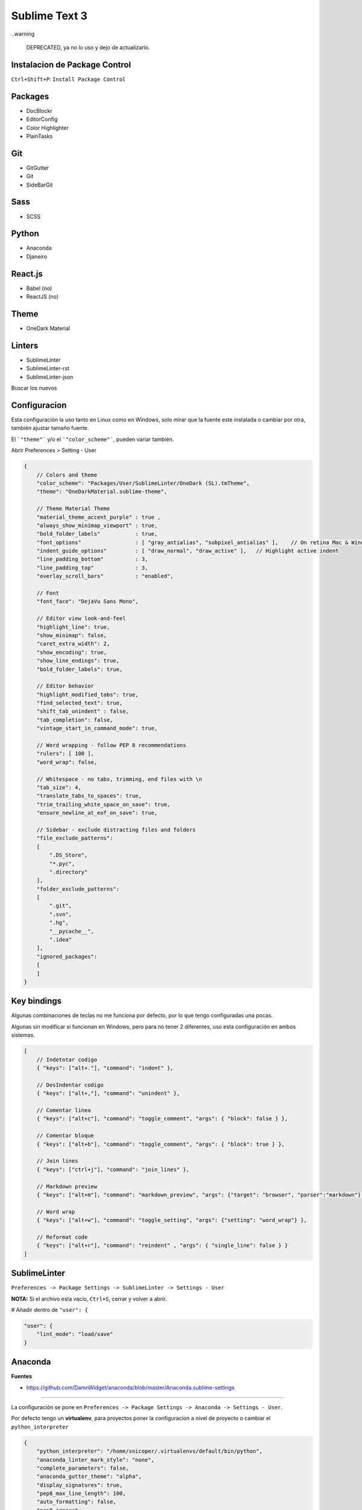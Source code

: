 .. _reference-editors-sublime_text-sublime-text-3:

##############
Sublime Text 3
##############

..warning

    DEPRECATED, ya no lo uso y dejo de actualizarlo.

Instalacion de Package Control
******************************

``Ctrl+Shift+P``: ``Install Package Control``

Packages
********

* DocBlockr
* EditorConfig
* Color Highlighter
* Plain​Tasks

Git
***

* GitGutter
* Git
* SideBarGit

Sass
****

* SCSS

Python
******

* Anaconda
* Djaneiro

React.js
********

* Babel (no)
* ReactJS (no)

Theme
*****

* OneDark Material

Linters
*******

* SublimeLinter
* SublimeLinter-rst
* SublimeLinter-json

Buscar los nuevos

Configuracion
*************

Esta configuración la uso tanto en Linux como en Windows, solo mirar que
la fuente este instalada o cambiar por otra, también ajustar tamaño fuente.

El ```"theme"``` y/o el ```"color_scheme"```, pueden variar también.

Abrir Preferences > Setting - User

.. code-block:: javascript

    {
        // Colors and theme
        "color_scheme": "Packages/User/SublimeLinter/OneDark (SL).tmTheme",
        "theme": "OneDarkMaterial.sublime-theme",

        // Theme Material Theme
        "material_theme_accent_purple" : true ,
        "always_show_minimap_viewport" : true,
        "bold_folder_labels"           : true,
        "font_options"                 : [ "gray_antialias", "subpixel_antialias" ],    // On retina Mac & Windows
        "indent_guide_options"         : [ "draw_normal", "draw_active" ],   // Highlight active indent
        "line_padding_bottom"          : 3,
        "line_padding_top"             : 3,
        "overlay_scroll_bars"          : "enabled",

        // Font
        "font_face": "DejaVu Sans Mono",

        // Editor view look-and-feel
        "highlight_line": true,
        "show_minimap": false,
        "caret_extra_width": 2,
        "show_encoding": true,
        "show_line_endings": true,
        "bold_folder_labels": true,

        // Editor behavior
        "highlight_modified_tabs": true,
        "find_selected_text": true,
        "shift_tab_unindent" : false,
        "tab_completion": false,
        "vintage_start_in_command_mode": true,

        // Word wrapping - follow PEP 8 recommendations
        "rulers": [ 100 ],
        "word_wrap": false,

        // Whitespace - no tabs, trimming, end files with \n
        "tab_size": 4,
        "translate_tabs_to_spaces": true,
        "trim_trailing_white_space_on_save": true,
        "ensure_newline_at_eof_on_save": true,

        // Sidebar - exclude distracting files and folders
        "file_exclude_patterns":
        [
            ".DS_Store",
            "*.pyc",
            ".directory"
        ],
        "folder_exclude_patterns":
        [
            ".git",
            ".svn",
            ".hg",
            "__pycache__",
            ".idea"
        ],
        "ignored_packages":
        [
        ]
    }

Key bindings
************

Algunas combinaciones de teclas no me funciona por defecto, por lo que
tengo configuradas una pocas.

Algunas sin modificar si funcionan en Windows, pero para no tener 2
diferentes, uso esta configuración en ambos sistemas.

.. code-block:: javascript

    [
        // Indetntar codigo
        { "keys": ["alt+."], "command": "indent" },

        // DesIndentar codigo
        { "keys": ["alt+,"], "command": "unindent" },

        // Comentar linea
        { "keys": ["alt+c"], "command": "toggle_comment", "args": { "block": false } },

        // Comentar bloque
        { "keys": ["alt+b"], "command": "toggle_comment", "args": { "block": true } },

        // Join lines
        { "keys": ["ctrl+j"], "command": "join_lines" },

        // Markdown preview
        { "keys": ["alt+m"], "command": "markdown_preview", "args": {"target": "browser", "parser":"markdown"} },

        // Word wrap
        { "keys": ["alt+w"], "command": "toggle_setting", "args": {"setting": "word_wrap"} },

        // Reformat code
        { "keys": ["alt+r"], "command": "reindent" , "args": { "single_line": false } }
    ]

SublimeLinter
*************

``Preferences -> Package Settings -> SublimeLinter -> Settings - User``

**NOTA:** Si el archivo esta vacío, ``Ctrl+S``, cerrar y volver a abrir.

# Añadir dentro de ``"user": {``

.. code-block:: javascript

    "user": {
        "lint_mode": "load/save"
    }

Anaconda
********

**Fuentes**

* https://github.com/DamnWidget/anaconda/blob/master/Anaconda.sublime-settings

----

La configuración se pone en
``Preferences -> Package Settings -> Anaconda -> Settings - User``.

Por defecto tengo un **virtualenv**, para proyectos poner la configuracion a nivel de proyecto
o cambiar el ``python_interpreter``

.. code-block:: javascript

    {
        "python_interpreter": "/home/snicoper/.virtualenvs/default/bin/python",
        "anaconda_linter_mark_style": "none",
        "complete_parameters": false,
        "anaconda_gutter_theme": "alpha",
        "display_signatures": true,
        "pep8_max_line_length": 100,
        "auto_formatting": false,
        "pep8_ignore":
        [
        ],
    }

Poner diccionario castellano
****************************

**Fuentes**

* http://www.snicoper.com/blog/article/poner-diccionario-espanol-en-sublime-text-3/

----

Linux
^^^^^

.. code-block:: bash

    cd ~/Downloads
    git clone git://github.com/SublimeText/Dictionaries.git Dictionaries

    mkdir -p ~/.config/sublime-text-3/Packages/Language

    cp Dictionaries/Spanish.* ~/.config/sublime-text-3/Packages/Language

En ``ST``, en el menú ``View -> Dictionary``, seleccionamos el idioma y luego para resaltar los errores de idioma le damos a ``F6``.

Windows
^^^^^^^

Todo igual que en Linux, pero el directorio ``Language`` se crea en ``~\AppData\Roaming\Sublime Text 3\Packages``, dentro poner archivos ``Dictionaries/Spanish.*``.
